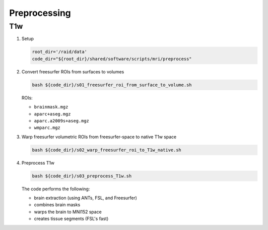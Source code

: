 .. _preprocessing:

Preprocessing
=============

.. _preproc_T1w:

T1w
---

#. Setup

   .. code:: bash

      root_dir='/raid/data'
      code_dir="${root_dir}/shared/software/scripts/mri/preprocess"

#. Convert freesurfer ROIs from surfaces to volumes

   .. code:: bash

      bash ${code_dir}/s01_freesurfer_roi_from_surface_to_volume.sh

   
   ROIs:

   * ``brainmask.mgz``
   * ``aparc+aseg.mgz``
   * ``aparc.a2009s+aseg.mgz``
   * ``wmparc.mgz``


#. Warp freesurfer volumetric ROIs from freesurfer-space to native T1w space

   .. code:: bash

      bash ${code_dir}/s02_warp_freesurfer_roi_to_T1w_native.sh

#. Preprocess T1w

   .. code:: bash

      bash ${code_dir}/s03_preprocess_T1w.sh

   
   The code performs the following:
   
   * brain extraction (using ANTs, FSL, and Freesurfer)
   * combines brain masks
   * warps the brain to MNI152 space
   * creates tissue segments (FSL's fast)